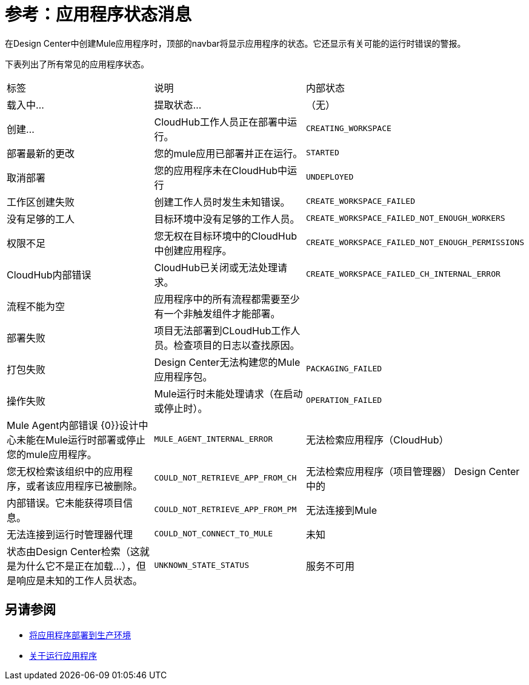 = 参考：应用程序状态消息
:keywords: mozart, deploy, environments

在Design Center中创建Mule应用程序时，顶部的navbar将显示应用程序的状态。它还显示有关可能的运行时错误的警报。

下表列出了所有常见的应用程序状态。

[cols="40a,30a,30a"]
|===

|标签
|说明
|内部状态


|载入中...
|提取状态...
|（无）

|创建...
| CloudHub工作人员正在部署中运行。
| `CREATING_WORKSPACE`

|部署最新的更改
|您的mule应用已部署并正在运行。
| `STARTED`

|取消部署
|您的应用程序未在CloudHub中运行
| `UNDEPLOYED`

|工作区创建失败
|创建工作人员时发生未知错误。
| `CREATE_WORKSPACE_FAILED`

|没有足够的工人
|目标环境中没有足够的工作人员。
| `CREATE_WORKSPACE_FAILED_NOT_ENOUGH_WORKERS`

|权限不足
|您无权在目标环境中的CloudHub中创建应用程序。
| `CREATE_WORKSPACE_FAILED_NOT_ENOUGH_PERMISSIONS`

| CloudHub内部错误
| CloudHub已关闭或无法处理请求。
| `CREATE_WORKSPACE_FAILED_CH_INTERNAL_ERROR`

| 流程不能为空
| 应用程序中的所有流程都需要至少有一个非触发组件才能部署。
|

| 部署失败
| 项目无法部署到CLoudHub工作人员。检查项目的日志以查找原因。
|


|打包失败
| Design Center无法构建您的Mule应用程序包。
| `PACKAGING_FAILED`

|操作失败
| Mule运行时未能处理请求（在启动或停止时）。
| `OPERATION_FAILED`

| Mule Agent内部错误
{0}}设计中心未能在Mule运行时部署或停止您的mule应用程序。
| `MULE_AGENT_INTERNAL_ERROR`

|无法检索应用程序（CloudHub）
|您无权检索该组织中的应用程序，或者该应用程序已被删除。
| `COULD_NOT_RETRIEVE_APP_FROM_CH`

|无法检索应用程序（项目管理器）
Design Center中的|内部错误。它未能获得项目信息。
| `COULD_NOT_RETRIEVE_APP_FROM_PM`

|无法连接到Mule
|无法连接到运行时管理器代理
| `COULD_NOT_CONNECT_TO_MULE`

|未知
|状态由Design Center检索（这就是为什么它不是正在加载...），但是响应是未知的工作人员状态。
| `UNKNOWN_STATE_STATUS`

|服务不可用
|状态由Design Center检索，响应为503（服务不可用）。可能会在平台发生变化时发生。
| `SERVICE_UNAVAILABLE`
|===


== 另请参阅

*  link:/design-center/v/1.0/promote-app-prod-env-design-center[将应用程序部署到生产环境]
*  link:/design-center/v/1.0/run-app-design-env-design-center[关于运行应用程序]

